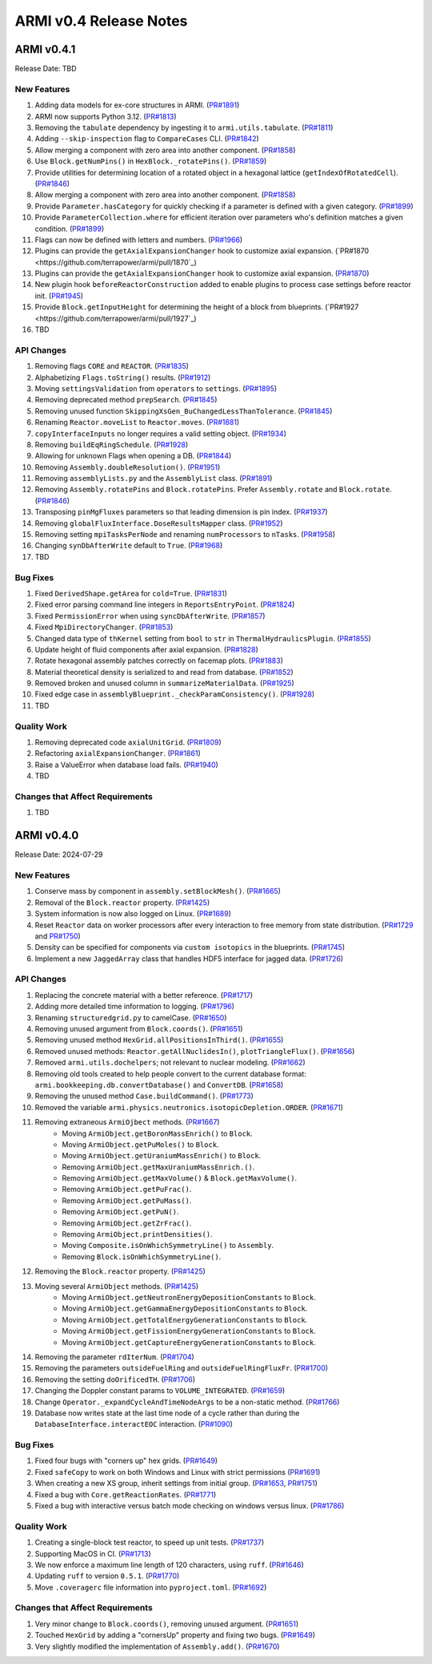 ***********************
ARMI v0.4 Release Notes
***********************

ARMI v0.4.1
===========
Release Date: TBD

New Features
------------
#. Adding data models for ex-core structures in ARMI. (`PR#1891 <https://github.com/terrapower/armi/pull/1891>`_)
#. ARMI now supports Python 3.12. (`PR#1813 <https://github.com/terrapower/armi/pull/1813>`_)
#. Removing the ``tabulate`` dependency by ingesting it to ``armi.utils.tabulate``. (`PR#1811 <https://github.com/terrapower/armi/pull/1811>`_)
#. Adding ``--skip-inspection`` flag to ``CompareCases`` CLI. (`PR#1842 <https://github.com/terrapower/armi/pull/1842>`_)
#. Allow merging a component with zero area into another component. (`PR#1858 <https://github.com/terrapower/armi/pull/1858>`_)
#. Use ``Block.getNumPins()`` in ``HexBlock._rotatePins()``. (`PR#1859 <https://github.com/terrapower/armi/pull/1859>`_)
#. Provide utilities for determining location of a rotated object in a hexagonal lattice (``getIndexOfRotatedCell``). (`PR#1846 <https://github.com/terrapower/armi/1846>`_)
#. Allow merging a component with zero area into another component. (`PR#1858 <https://github.com/terrapower/armi/pull/1858>`_)
#. Provide ``Parameter.hasCategory`` for quickly checking if a parameter is defined with a given category. (`PR#1899 <https://github.com/terrapower/armi/pull/1899>`_)
#. Provide ``ParameterCollection.where`` for efficient iteration over parameters who's definition matches a given condition. (`PR#1899 <https://github.com/terrapower/armi/pull/1899>`_)
#. Flags can now be defined with letters and numbers. (`PR#1966 <https://github.com/terrapower/armi/pull/1966>`_)
#. Plugins can provide the ``getAxialExpansionChanger`` hook to customize axial expansion. (`PR#1870 <https://github.com/terrapower/armi/pull/1870`_)
#. Plugins can provide the ``getAxialExpansionChanger`` hook to customize axial expansion. (`PR#1870 <https://github.com/terrapower/armi/pull/1870>`_)
#. New plugin hook ``beforeReactorConstruction`` added to enable plugins to process case settings before reactor init. (`PR#1945 <https://github.com/terrapower/armi/pull/1945>`_)
#. Provide ``Block.getInputHeight`` for determining the height of a block from blueprints. (`PR#1927 <https://github.com/terrapower/armi/pull/1927`_)
#. TBD

API Changes
-----------
#. Removing flags ``CORE`` and ``REACTOR``. (`PR#1835 <https://github.com/terrapower/armi/pull/1835>`_)
#. Alphabetizing ``Flags.toString()`` results. (`PR#1912 <https://github.com/terrapower/armi/pull/1912>`_)
#. Moving ``settingsValidation`` from ``operators`` to ``settings``. (`PR#1895 <https://github.com/terrapower/armi/pull/1895>`_)
#. Removing deprecated method ``prepSearch``. (`PR#1845 <https://github.com/terrapower/armi/pull/1845>`_)
#. Removing unused function ``SkippingXsGen_BuChangedLessThanTolerance``. (`PR#1845 <https://github.com/terrapower/armi/pull/1845>`_)
#. Renaming ``Reactor.moveList`` to ``Reactor.moves``. (`PR#1881 <https://github.com/terrapower/armi/pull/1881>`_)
#. ``copyInterfaceInputs`` no longer requires a valid setting object. (`PR#1934 <https://github.com/terrapower/armi/pull/1934>`_)
#. Removing ``buildEqRingSchedule``. (`PR#1928 <https://github.com/terrapower/armi/pull/1928>`_)
#. Allowing for unknown Flags when opening a DB. (`PR#1844 <https://github.com/terrapower/armi/pull/1835>`_)
#. Removing ``Assembly.doubleResolution()``. (`PR#1951 <https://github.com/terrapower/armi/pull/1951>`_)
#. Removing ``assemblyLists.py`` and the ``AssemblyList`` class. (`PR#1891 <https://github.com/terrapower/armi/pull/1891>`_)
#. Removing ``Assembly.rotatePins`` and ``Block.rotatePins``. Prefer ``Assembly.rotate`` and ``Block.rotate``. (`PR#1846 <https://github.com/terrapower/armi/1846>`_)
#. Transposing ``pinMgFluxes`` parameters so that leading dimension is pin index. (`PR#1937 <https://github.com/terrapower/armi/pull/1937>`_)
#. Removing ``globalFluxInterface.DoseResultsMapper`` class. (`PR#1952 <https://github.com/terrapower/armi/pull/1952>`_)
#. Removing setting ``mpiTasksPerNode`` and renaming ``numProcessors`` to ``nTasks``. (`PR#1958 <https://github.com/terrapower/armi/pull/1958>`_)
#. Changing ``synDbAfterWrite`` default to ``True``. (`PR#1968 <https://github.com/terrapower/armi/pull/1968>`_)
#. TBD

Bug Fixes
---------
#. Fixed ``DerivedShape.getArea`` for ``cold=True``. (`PR#1831 <https://github.com/terrapower/armi/pull/1831>`_)
#. Fixed error parsing command line integers in ``ReportsEntryPoint``. (`PR#1824 <https://github.com/terrapower/armi/pull/1824>`_)
#. Fixed ``PermissionError`` when using ``syncDbAfterWrite``. (`PR#1857 <https://github.com/terrapower/armi/pull/1857>`_)
#. Fixed ``MpiDirectoryChanger``. (`PR#1853 <https://github.com/terrapower/armi/pull/1853>`_)
#. Changed data type of ``thKernel`` setting from ``bool`` to ``str`` in ``ThermalHydraulicsPlugin``. (`PR#1855 <https://github.com/terrapower/armi/pull/1855>`_)
#. Update height of fluid components after axial expansion. (`PR#1828 <https://github.com/terrapower/armi/pull/1828>`_)
#. Rotate hexagonal assembly patches correctly on facemap plots. (`PR#1883 <https://github.com/terrapower/armi/pull/1883>`_)
#. Material theoretical density is serialized to and read from database. (`PR#1852 <https://github.com/terrapower/armi/pull/1852>`_)
#. Removed broken and unused column in ``summarizeMaterialData``. (`PR#1925 <https://github.com/terrapower/armi/pull/1925>`_)
#. Fixed edge case in ``assemblyBlueprint._checkParamConsistency()``. (`PR#1928 <https://github.com/terrapower/armi/pull/1928>`_)
#. TBD

Quality Work
------------
#. Removing deprecated code ``axialUnitGrid``. (`PR#1809 <https://github.com/terrapower/armi/pull/1809>`_)
#. Refactoring ``axialExpansionChanger``. (`PR#1861 <https://github.com/terrapower/armi/pull/1861>`_)
#. Raise a ValueError when database load fails. (`PR#1940 <https://github.com/terrapower/armi/pull/1940>`_)
#. TBD

Changes that Affect Requirements
--------------------------------
#. TBD


ARMI v0.4.0
===========
Release Date: 2024-07-29

New Features
------------
#. Conserve mass by component in ``assembly.setBlockMesh()``. (`PR#1665 <https://github.com/terrapower/armi/pull/1665>`_)
#. Removal of the ``Block.reactor`` property. (`PR#1425 <https://github.com/terrapower/armi/pull/1425>`_)
#. System information is now also logged on Linux. (`PR#1689 <https://github.com/terrapower/armi/pull/1689>`_)
#. Reset ``Reactor`` data on worker processors after every interaction to free memory from state distribution.
   (`PR#1729 <https://github.com/terrapower/armi/pull/1729>`_ and `PR#1750 <https://github.com/terrapower/armi/pull/1750>`_)
#. Density can be specified for components via ``custom isotopics`` in the blueprints. (`PR#1745 <https://github.com/terrapower/armi/pull/1745>`_)
#. Implement a new ``JaggedArray`` class that handles HDF5 interface for jagged data. (`PR#1726 <https://github.com/terrapower/armi/pull/1726>`_)

API Changes
-----------
#. Replacing the concrete material with a better reference. (`PR#1717 <https://github.com/terrapower/armi/pull/1717>`_)
#. Adding more detailed time information to logging. (`PR#1796 <https://github.com/terrapower/armi/pull/1796>`_)
#. Renaming ``structuredgrid.py`` to camelCase. (`PR#1650 <https://github.com/terrapower/armi/pull/1650>`_)
#. Removing unused argument from ``Block.coords()``. (`PR#1651 <https://github.com/terrapower/armi/pull/1651>`_)
#. Removing unused method ``HexGrid.allPositionsInThird()``. (`PR#1655 <https://github.com/terrapower/armi/pull/1655>`_)
#. Removed unused methods: ``Reactor.getAllNuclidesIn()``, ``plotTriangleFlux()``. (`PR#1656 <https://github.com/terrapower/armi/pull/1656>`_)
#. Removed ``armi.utils.dochelpers``; not relevant to nuclear modeling. (`PR#1662 <https://github.com/terrapower/armi/pull/1662>`_)
#. Removing old tools created to help people convert to the current database format: ``armi.bookkeeping.db.convertDatabase()`` and ``ConvertDB``. (`PR#1658 <https://github.com/terrapower/armi/pull/1658>`_)
#. Removing the unused method ``Case.buildCommand()``. (`PR#1773 <https://github.com/terrapower/armi/pull/1773>`_)
#. Removed the variable ``armi.physics.neutronics.isotopicDepletion.ORDER``. (`PR#1671 <https://github.com/terrapower/armi/pull/1671>`_)
#. Removing extraneous ``ArmiOjbect`` methods. (`PR#1667 <https://github.com/terrapower/armi/pull/1667>`_)
    * Moving ``ArmiObject.getBoronMassEnrich()`` to ``Block``.
    * Moving ``ArmiObject.getPuMoles()`` to ``Block``.
    * Moving ``ArmiObject.getUraniumMassEnrich()`` to ``Block``.
    * Removing ``ArmiObject.getMaxUraniumMassEnrich.()``.
    * Removing ``ArmiObject.getMaxVolume()`` & ``Block.getMaxVolume()``.
    * Removing ``ArmiObject.getPuFrac()``.
    * Removing ``ArmiObject.getPuMass()``.
    * Removing ``ArmiObject.getPuN()``.
    * Removing ``ArmiObject.getZrFrac()``.
    * Removing ``ArmiObject.printDensities()``.
    * Moving ``Composite.isOnWhichSymmetryLine()`` to ``Assembly``.
    * Removing ``Block.isOnWhichSymmetryLine()``.
#. Removing the ``Block.reactor`` property. (`PR#1425 <https://github.com/terrapower/armi/pull/1425>`_)
#. Moving several ``ArmiObject`` methods. (`PR#1425 <https://github.com/terrapower/armi/pull/1425>`_)
    * Moving ``ArmiObject.getNeutronEnergyDepositionConstants`` to ``Block``.
    * Moving ``ArmiObject.getGammaEnergyDepositionConstants`` to ``Block``.
    * Moving ``ArmiObject.getTotalEnergyGenerationConstants`` to ``Block``.
    * Moving ``ArmiObject.getFissionEnergyGenerationConstants`` to ``Block``.
    * Moving ``ArmiObject.getCaptureEnergyGenerationConstants`` to ``Block``.
#. Removing the parameter ``rdIterNum``. (`PR#1704 <https://github.com/terrapower/armi/pull/1704>`_)
#. Removing the parameters ``outsideFuelRing`` and ``outsideFuelRingFluxFr``. (`PR#1700 <https://github.com/terrapower/armi/pull/1700>`_)
#. Removing the setting ``doOrificedTH``. (`PR#1706 <https://github.com/terrapower/armi/pull/1706>`_)
#. Changing the Doppler constant params to ``VOLUME_INTEGRATED``. (`PR#1659 <https://github.com/terrapower/armi/pull/1659>`_)
#. Change ``Operator._expandCycleAndTimeNodeArgs`` to be a non-static method. (`PR#1766 <https://github.com/terrapower/armi/pull/1766>`_)
#. Database now writes state at the last time node of a cycle rather than during the ``DatabaseInterface.interactEOC`` interaction. (`PR#1090 <https://github.com/terrapower/armi/pull/1090>`_)

Bug Fixes
---------
#. Fixed four bugs with "corners up" hex grids. (`PR#1649 <https://github.com/terrapower/armi/pull/1649>`_)
#. Fixed ``safeCopy`` to work on both Windows and Linux with strict permissions (`PR#1691 <https://github.com/terrapower/armi/pull/1691>`_)
#. When creating a new XS group, inherit settings from initial group. (`PR#1653 <https://github.com/terrapower/armi/pull/1653>`_, `PR#1751 <https://github.com/terrapower/armi/pull/1751>`_)
#. Fixed a bug with ``Core.getReactionRates``. (`PR#1771 <https://github.com/terrapower/armi/pull/1771>`_)
#. Fixed a bug with interactive versus batch mode checking on windows versus linux. (`PR#1786 <https://github.com/terrapower/armi/pull/1786>`_)

Quality Work
------------
#. Creating a single-block test reactor, to speed up unit tests. (`PR#1737 <https://github.com/terrapower/armi/pull/1737>`_)
#. Supporting MacOS in CI. (`PR#1713 <https://github.com/terrapower/armi/pull/1713>`_)
#. We now enforce a maximum line length of 120 characters, using ``ruff``. (`PR#1646 <https://github.com/terrapower/armi/pull/1646>`_)
#. Updating ``ruff`` to version ``0.5.1``. (`PR#1770 <https://github.com/terrapower/armi/pull/1770>`_)
#. Move ``.coveragerc`` file information into ``pyproject.toml``. (`PR#1692 <https://github.com/terrapower/armi/pull/1692>`_)

Changes that Affect Requirements
--------------------------------
#. Very minor change to ``Block.coords()``, removing unused argument. (`PR#1651 <https://github.com/terrapower/armi/pull/1651>`_)
#. Touched ``HexGrid`` by adding a "cornersUp" property and fixing two bugs. (`PR#1649 <https://github.com/terrapower/armi/pull/1649>`_)
#. Very slightly modified the implementation of ``Assembly.add()``. (`PR#1670 <https://github.com/terrapower/armi/pull/1670>`_)
